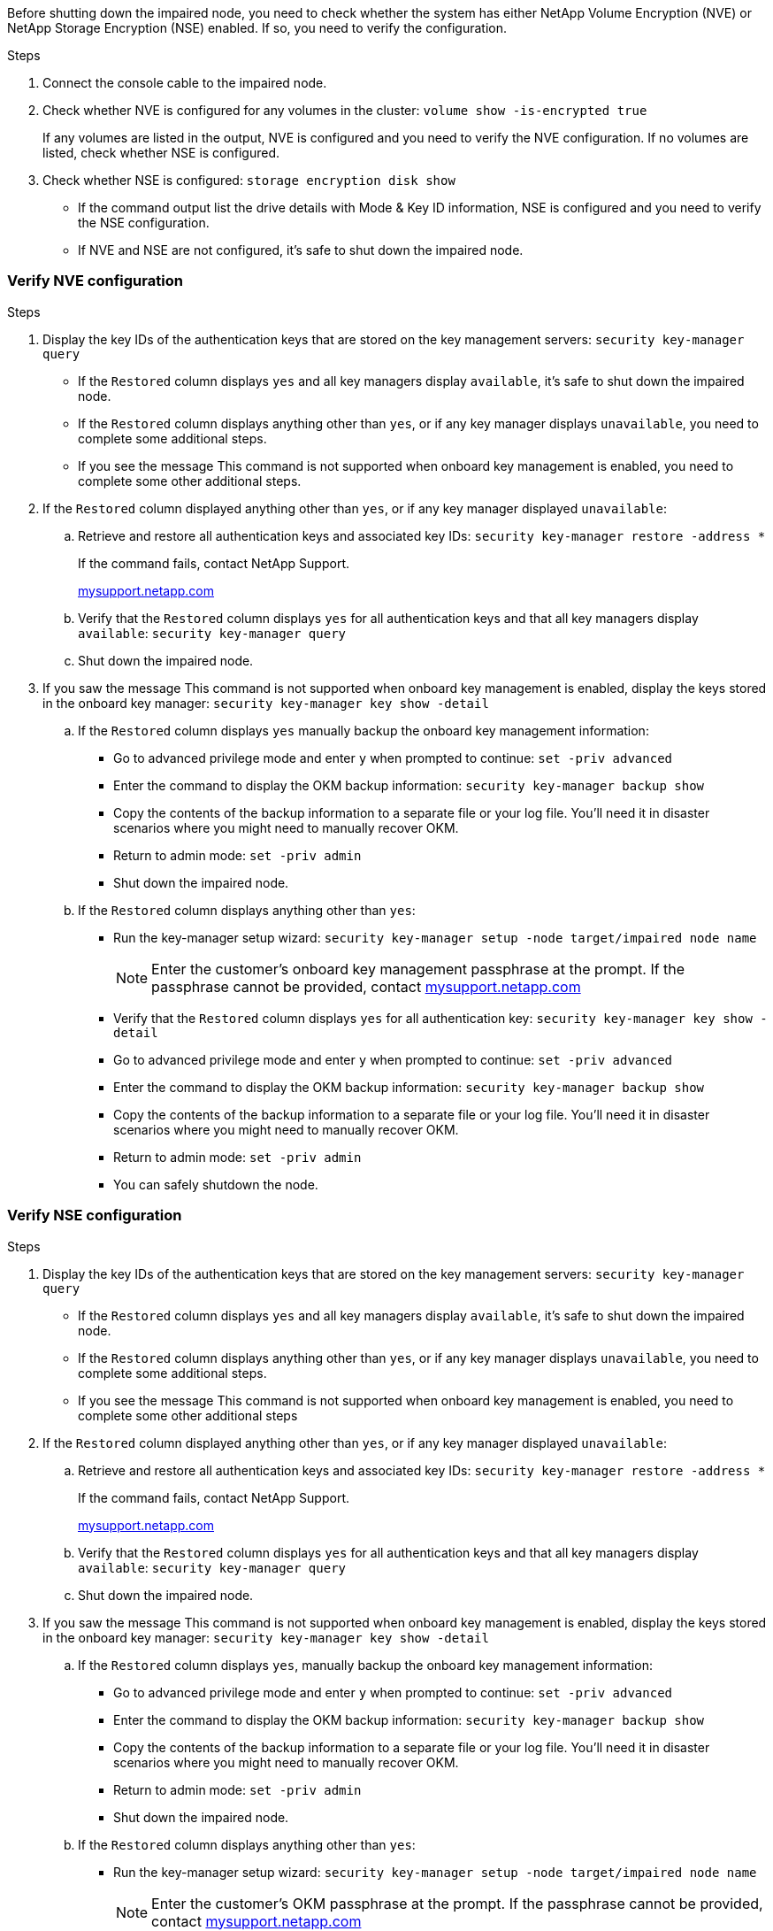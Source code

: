 Before shutting down the impaired node, you need to check whether the system has either NetApp Volume Encryption (NVE) or NetApp Storage Encryption (NSE) enabled. If so, you need to verify the configuration.

.Steps
. Connect the console cable to the impaired node.
. Check whether NVE is configured for any volumes in the cluster: `volume show -is-encrypted true`
+
If any volumes are listed in the output, NVE is configured and you need to verify the NVE configuration. If no volumes are listed, check whether NSE is configured.

. Check whether NSE is configured: `storage encryption disk show`
 ** If the command output list the drive details with Mode & Key ID information, NSE is configured and you need to verify the NSE configuration.
 ** If NVE and NSE are not configured, it's safe to shut down the impaired node.

=== Verify NVE configuration
.Steps
. Display the key IDs of the authentication keys that are stored on the key management servers: `security key-manager query`
 ** If the `Restored` column displays `yes` and all key managers display `available`, it's safe to shut down the impaired node.
 ** If the `Restored` column displays anything other than `yes`, or if any key manager displays `unavailable`, you need to complete some additional steps.
 ** If you see the message This command is not supported when onboard key management is enabled, you need to complete some other additional steps.
. If the `Restored` column displayed anything other than `yes`, or if any key manager displayed `unavailable`:
 .. Retrieve and restore all authentication keys and associated key IDs: `security key-manager restore -address *`
+
If the command fails, contact NetApp Support.
+
http://mysupport.netapp.com/[mysupport.netapp.com]

 .. Verify that the `Restored` column displays `yes` for all authentication keys and that all key managers display `available`: `security key-manager query`
 .. Shut down the impaired node.
. If you saw the message This command is not supported when onboard key management is enabled, display the keys stored in the onboard key manager: `security key-manager key show -detail`
 .. If the `Restored` column displays `yes` manually backup the onboard key management information:
  * Go to advanced privilege mode and enter `y` when prompted to continue: `set -priv advanced`
  * Enter the command to display the OKM backup information:  `security key-manager backup show`
  * Copy the contents of the backup information to a separate file or your log file. You'll need it in disaster scenarios where you might need to manually recover OKM.
  * Return to admin mode: `set -priv admin`
  * Shut down the impaired node.
 .. If the `Restored` column displays anything other than `yes`:
  * Run the key-manager setup wizard: `security key-manager setup -node target/impaired node name`
+
NOTE: Enter the customer's onboard key management passphrase at the prompt. If the passphrase cannot be provided, contact http://mysupport.netapp.com/[mysupport.netapp.com]

  * Verify that the `Restored` column displays `yes` for all authentication key: `security key-manager key show -detail`
  * Go to advanced privilege mode and enter `y` when prompted to continue: `set -priv advanced`
  * Enter the command to display the OKM backup information: ``security key-manager backup show``
  * Copy the contents of the backup information to a separate file or your log file. You'll need it in disaster scenarios where you might need to manually recover OKM.
  * Return to admin mode: `set -priv admin`
  * You can safely shutdown the node.

=== Verify NSE configuration
.Steps
. Display the key IDs of the authentication keys that are stored on the key management servers: `security key-manager query`
 ** If the `Restored` column displays `yes` and all key managers display `available`, it's safe to shut down the impaired node.
 ** If the `Restored` column displays anything other than `yes`, or if any key manager displays `unavailable`, you need to complete some additional steps.
 ** If you see the message This command is not supported when onboard key management is enabled, you need to complete some other additional steps
. If the `Restored` column displayed anything other than `yes`, or if any key manager displayed `unavailable`:
 .. Retrieve and restore all authentication keys and associated key IDs: `security key-manager restore -address *`
+
If the command fails, contact NetApp Support.
+
http://mysupport.netapp.com/[mysupport.netapp.com]

 .. Verify that the `Restored` column displays `yes` for all authentication keys and that all key managers display `available`: `security key-manager query`
 .. Shut down the impaired node.
. If you saw the message This command is not supported when onboard key management is enabled, display the keys stored in the onboard key manager: `security key-manager key show -detail`
 .. If the `Restored` column displays `yes`, manually backup the onboard key management information:
  * Go to advanced privilege mode and enter `y` when prompted to continue: `set -priv advanced`
  * Enter the command to display the OKM backup information:  `security key-manager backup show`
  * Copy the contents of the backup information to a separate file or your log file. You'll need it in disaster scenarios where you might need to manually recover OKM.
  * Return to admin mode: `set -priv admin`
  * Shut down the impaired node.
 .. If the `Restored` column displays anything other than `yes`:
  * Run the key-manager setup wizard: `security key-manager setup -node target/impaired node name`
+
NOTE: Enter the customer's OKM passphrase at the prompt. If the passphrase cannot be provided, contact http://mysupport.netapp.com/[mysupport.netapp.com]

  * Verify that the `Restored` column shows `yes` for all authentication keys: `security key-manager key show -detail`
  * Go to advanced privilege mode and enter `y` when prompted to continue: `set -priv advanced`
  * Enter the command to back up the OKM information: ``security key-manager backup show``
+
NOTE: Make sure that OKM information is saved in your log file. This information will be needed in disaster scenarios where OKM might need to be manually recovered.

  * Copy the contents of the backup information to a separate file or your log. You'll need it in disaster scenarios where you might need to manually recover OKM.
  * Return to admin mode: `set -priv admin`
  * You can safely shutdown the node.
